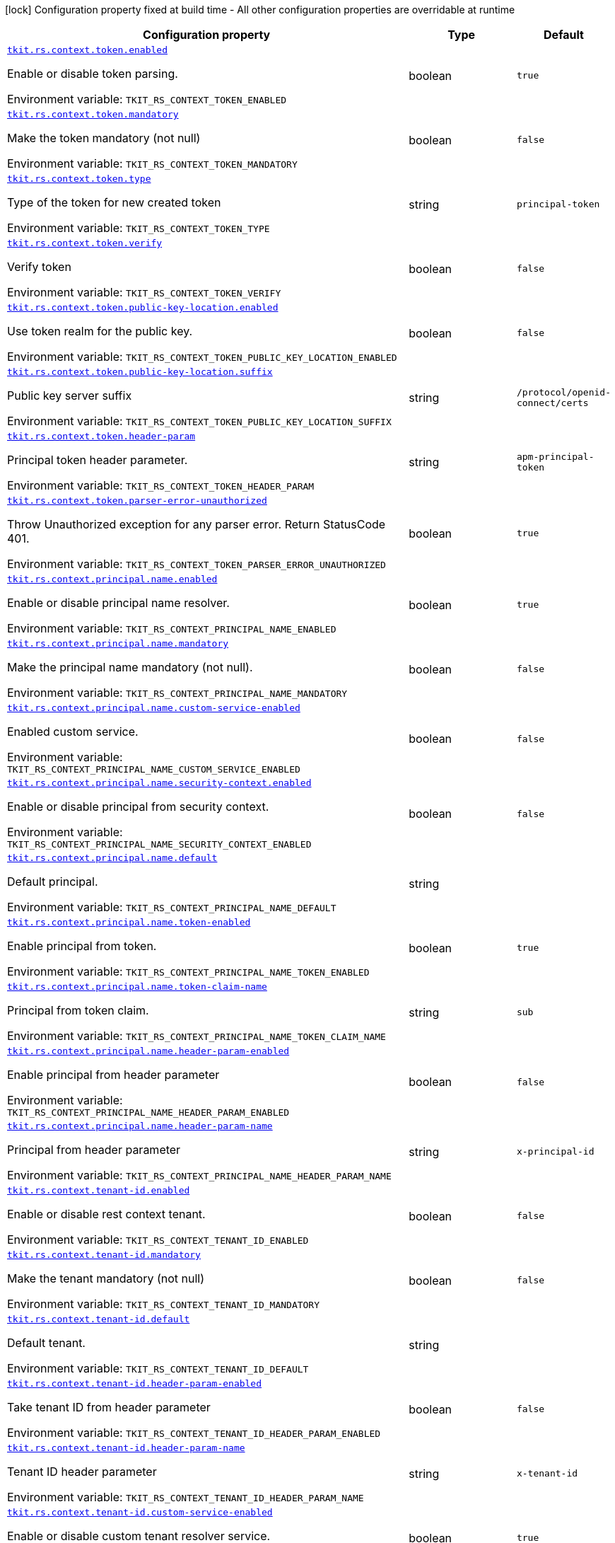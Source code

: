 :summaryTableId: tkit-quarkus-rest-context
[.configuration-legend]
icon:lock[title=Fixed at build time] Configuration property fixed at build time - All other configuration properties are overridable at runtime
[.configuration-reference.searchable, cols="80,.^10,.^10"]
|===

h|[.header-title]##Configuration property##
h|Type
h|Default

a| [[tkit-quarkus-rest-context_tkit-rs-context-token-enabled]] [.property-path]##link:#tkit-quarkus-rest-context_tkit-rs-context-token-enabled[`tkit.rs.context.token.enabled`]##

[.description]
--
Enable or disable token parsing.


ifdef::add-copy-button-to-env-var[]
Environment variable: env_var_with_copy_button:+++TKIT_RS_CONTEXT_TOKEN_ENABLED+++[]
endif::add-copy-button-to-env-var[]
ifndef::add-copy-button-to-env-var[]
Environment variable: `+++TKIT_RS_CONTEXT_TOKEN_ENABLED+++`
endif::add-copy-button-to-env-var[]
--
|boolean
|`true`

a| [[tkit-quarkus-rest-context_tkit-rs-context-token-mandatory]] [.property-path]##link:#tkit-quarkus-rest-context_tkit-rs-context-token-mandatory[`tkit.rs.context.token.mandatory`]##

[.description]
--
Make the token mandatory (not null)


ifdef::add-copy-button-to-env-var[]
Environment variable: env_var_with_copy_button:+++TKIT_RS_CONTEXT_TOKEN_MANDATORY+++[]
endif::add-copy-button-to-env-var[]
ifndef::add-copy-button-to-env-var[]
Environment variable: `+++TKIT_RS_CONTEXT_TOKEN_MANDATORY+++`
endif::add-copy-button-to-env-var[]
--
|boolean
|`false`

a| [[tkit-quarkus-rest-context_tkit-rs-context-token-type]] [.property-path]##link:#tkit-quarkus-rest-context_tkit-rs-context-token-type[`tkit.rs.context.token.type`]##

[.description]
--
Type of the token for new created token


ifdef::add-copy-button-to-env-var[]
Environment variable: env_var_with_copy_button:+++TKIT_RS_CONTEXT_TOKEN_TYPE+++[]
endif::add-copy-button-to-env-var[]
ifndef::add-copy-button-to-env-var[]
Environment variable: `+++TKIT_RS_CONTEXT_TOKEN_TYPE+++`
endif::add-copy-button-to-env-var[]
--
|string
|`principal-token`

a| [[tkit-quarkus-rest-context_tkit-rs-context-token-verify]] [.property-path]##link:#tkit-quarkus-rest-context_tkit-rs-context-token-verify[`tkit.rs.context.token.verify`]##

[.description]
--
Verify token


ifdef::add-copy-button-to-env-var[]
Environment variable: env_var_with_copy_button:+++TKIT_RS_CONTEXT_TOKEN_VERIFY+++[]
endif::add-copy-button-to-env-var[]
ifndef::add-copy-button-to-env-var[]
Environment variable: `+++TKIT_RS_CONTEXT_TOKEN_VERIFY+++`
endif::add-copy-button-to-env-var[]
--
|boolean
|`false`

a| [[tkit-quarkus-rest-context_tkit-rs-context-token-public-key-location-enabled]] [.property-path]##link:#tkit-quarkus-rest-context_tkit-rs-context-token-public-key-location-enabled[`tkit.rs.context.token.public-key-location.enabled`]##

[.description]
--
Use token realm for the public key.


ifdef::add-copy-button-to-env-var[]
Environment variable: env_var_with_copy_button:+++TKIT_RS_CONTEXT_TOKEN_PUBLIC_KEY_LOCATION_ENABLED+++[]
endif::add-copy-button-to-env-var[]
ifndef::add-copy-button-to-env-var[]
Environment variable: `+++TKIT_RS_CONTEXT_TOKEN_PUBLIC_KEY_LOCATION_ENABLED+++`
endif::add-copy-button-to-env-var[]
--
|boolean
|`false`

a| [[tkit-quarkus-rest-context_tkit-rs-context-token-public-key-location-suffix]] [.property-path]##link:#tkit-quarkus-rest-context_tkit-rs-context-token-public-key-location-suffix[`tkit.rs.context.token.public-key-location.suffix`]##

[.description]
--
Public key server suffix


ifdef::add-copy-button-to-env-var[]
Environment variable: env_var_with_copy_button:+++TKIT_RS_CONTEXT_TOKEN_PUBLIC_KEY_LOCATION_SUFFIX+++[]
endif::add-copy-button-to-env-var[]
ifndef::add-copy-button-to-env-var[]
Environment variable: `+++TKIT_RS_CONTEXT_TOKEN_PUBLIC_KEY_LOCATION_SUFFIX+++`
endif::add-copy-button-to-env-var[]
--
|string
|`/protocol/openid-connect/certs`

a| [[tkit-quarkus-rest-context_tkit-rs-context-token-header-param]] [.property-path]##link:#tkit-quarkus-rest-context_tkit-rs-context-token-header-param[`tkit.rs.context.token.header-param`]##

[.description]
--
Principal token header parameter.


ifdef::add-copy-button-to-env-var[]
Environment variable: env_var_with_copy_button:+++TKIT_RS_CONTEXT_TOKEN_HEADER_PARAM+++[]
endif::add-copy-button-to-env-var[]
ifndef::add-copy-button-to-env-var[]
Environment variable: `+++TKIT_RS_CONTEXT_TOKEN_HEADER_PARAM+++`
endif::add-copy-button-to-env-var[]
--
|string
|`apm-principal-token`

a| [[tkit-quarkus-rest-context_tkit-rs-context-token-parser-error-unauthorized]] [.property-path]##link:#tkit-quarkus-rest-context_tkit-rs-context-token-parser-error-unauthorized[`tkit.rs.context.token.parser-error-unauthorized`]##

[.description]
--
Throw Unauthorized exception for any parser error. Return StatusCode 401.


ifdef::add-copy-button-to-env-var[]
Environment variable: env_var_with_copy_button:+++TKIT_RS_CONTEXT_TOKEN_PARSER_ERROR_UNAUTHORIZED+++[]
endif::add-copy-button-to-env-var[]
ifndef::add-copy-button-to-env-var[]
Environment variable: `+++TKIT_RS_CONTEXT_TOKEN_PARSER_ERROR_UNAUTHORIZED+++`
endif::add-copy-button-to-env-var[]
--
|boolean
|`true`

a| [[tkit-quarkus-rest-context_tkit-rs-context-principal-name-enabled]] [.property-path]##link:#tkit-quarkus-rest-context_tkit-rs-context-principal-name-enabled[`tkit.rs.context.principal.name.enabled`]##

[.description]
--
Enable or disable principal name resolver.


ifdef::add-copy-button-to-env-var[]
Environment variable: env_var_with_copy_button:+++TKIT_RS_CONTEXT_PRINCIPAL_NAME_ENABLED+++[]
endif::add-copy-button-to-env-var[]
ifndef::add-copy-button-to-env-var[]
Environment variable: `+++TKIT_RS_CONTEXT_PRINCIPAL_NAME_ENABLED+++`
endif::add-copy-button-to-env-var[]
--
|boolean
|`true`

a| [[tkit-quarkus-rest-context_tkit-rs-context-principal-name-mandatory]] [.property-path]##link:#tkit-quarkus-rest-context_tkit-rs-context-principal-name-mandatory[`tkit.rs.context.principal.name.mandatory`]##

[.description]
--
Make the principal name mandatory (not null).


ifdef::add-copy-button-to-env-var[]
Environment variable: env_var_with_copy_button:+++TKIT_RS_CONTEXT_PRINCIPAL_NAME_MANDATORY+++[]
endif::add-copy-button-to-env-var[]
ifndef::add-copy-button-to-env-var[]
Environment variable: `+++TKIT_RS_CONTEXT_PRINCIPAL_NAME_MANDATORY+++`
endif::add-copy-button-to-env-var[]
--
|boolean
|`false`

a| [[tkit-quarkus-rest-context_tkit-rs-context-principal-name-custom-service-enabled]] [.property-path]##link:#tkit-quarkus-rest-context_tkit-rs-context-principal-name-custom-service-enabled[`tkit.rs.context.principal.name.custom-service-enabled`]##

[.description]
--
Enabled custom service.


ifdef::add-copy-button-to-env-var[]
Environment variable: env_var_with_copy_button:+++TKIT_RS_CONTEXT_PRINCIPAL_NAME_CUSTOM_SERVICE_ENABLED+++[]
endif::add-copy-button-to-env-var[]
ifndef::add-copy-button-to-env-var[]
Environment variable: `+++TKIT_RS_CONTEXT_PRINCIPAL_NAME_CUSTOM_SERVICE_ENABLED+++`
endif::add-copy-button-to-env-var[]
--
|boolean
|`false`

a| [[tkit-quarkus-rest-context_tkit-rs-context-principal-name-security-context-enabled]] [.property-path]##link:#tkit-quarkus-rest-context_tkit-rs-context-principal-name-security-context-enabled[`tkit.rs.context.principal.name.security-context.enabled`]##

[.description]
--
Enable or disable principal from security context.


ifdef::add-copy-button-to-env-var[]
Environment variable: env_var_with_copy_button:+++TKIT_RS_CONTEXT_PRINCIPAL_NAME_SECURITY_CONTEXT_ENABLED+++[]
endif::add-copy-button-to-env-var[]
ifndef::add-copy-button-to-env-var[]
Environment variable: `+++TKIT_RS_CONTEXT_PRINCIPAL_NAME_SECURITY_CONTEXT_ENABLED+++`
endif::add-copy-button-to-env-var[]
--
|boolean
|`false`

a| [[tkit-quarkus-rest-context_tkit-rs-context-principal-name-default]] [.property-path]##link:#tkit-quarkus-rest-context_tkit-rs-context-principal-name-default[`tkit.rs.context.principal.name.default`]##

[.description]
--
Default principal.


ifdef::add-copy-button-to-env-var[]
Environment variable: env_var_with_copy_button:+++TKIT_RS_CONTEXT_PRINCIPAL_NAME_DEFAULT+++[]
endif::add-copy-button-to-env-var[]
ifndef::add-copy-button-to-env-var[]
Environment variable: `+++TKIT_RS_CONTEXT_PRINCIPAL_NAME_DEFAULT+++`
endif::add-copy-button-to-env-var[]
--
|string
|

a| [[tkit-quarkus-rest-context_tkit-rs-context-principal-name-token-enabled]] [.property-path]##link:#tkit-quarkus-rest-context_tkit-rs-context-principal-name-token-enabled[`tkit.rs.context.principal.name.token-enabled`]##

[.description]
--
Enable principal from token.


ifdef::add-copy-button-to-env-var[]
Environment variable: env_var_with_copy_button:+++TKIT_RS_CONTEXT_PRINCIPAL_NAME_TOKEN_ENABLED+++[]
endif::add-copy-button-to-env-var[]
ifndef::add-copy-button-to-env-var[]
Environment variable: `+++TKIT_RS_CONTEXT_PRINCIPAL_NAME_TOKEN_ENABLED+++`
endif::add-copy-button-to-env-var[]
--
|boolean
|`true`

a| [[tkit-quarkus-rest-context_tkit-rs-context-principal-name-token-claim-name]] [.property-path]##link:#tkit-quarkus-rest-context_tkit-rs-context-principal-name-token-claim-name[`tkit.rs.context.principal.name.token-claim-name`]##

[.description]
--
Principal from token claim.


ifdef::add-copy-button-to-env-var[]
Environment variable: env_var_with_copy_button:+++TKIT_RS_CONTEXT_PRINCIPAL_NAME_TOKEN_CLAIM_NAME+++[]
endif::add-copy-button-to-env-var[]
ifndef::add-copy-button-to-env-var[]
Environment variable: `+++TKIT_RS_CONTEXT_PRINCIPAL_NAME_TOKEN_CLAIM_NAME+++`
endif::add-copy-button-to-env-var[]
--
|string
|`sub`

a| [[tkit-quarkus-rest-context_tkit-rs-context-principal-name-header-param-enabled]] [.property-path]##link:#tkit-quarkus-rest-context_tkit-rs-context-principal-name-header-param-enabled[`tkit.rs.context.principal.name.header-param-enabled`]##

[.description]
--
Enable principal from header parameter


ifdef::add-copy-button-to-env-var[]
Environment variable: env_var_with_copy_button:+++TKIT_RS_CONTEXT_PRINCIPAL_NAME_HEADER_PARAM_ENABLED+++[]
endif::add-copy-button-to-env-var[]
ifndef::add-copy-button-to-env-var[]
Environment variable: `+++TKIT_RS_CONTEXT_PRINCIPAL_NAME_HEADER_PARAM_ENABLED+++`
endif::add-copy-button-to-env-var[]
--
|boolean
|`false`

a| [[tkit-quarkus-rest-context_tkit-rs-context-principal-name-header-param-name]] [.property-path]##link:#tkit-quarkus-rest-context_tkit-rs-context-principal-name-header-param-name[`tkit.rs.context.principal.name.header-param-name`]##

[.description]
--
Principal from header parameter


ifdef::add-copy-button-to-env-var[]
Environment variable: env_var_with_copy_button:+++TKIT_RS_CONTEXT_PRINCIPAL_NAME_HEADER_PARAM_NAME+++[]
endif::add-copy-button-to-env-var[]
ifndef::add-copy-button-to-env-var[]
Environment variable: `+++TKIT_RS_CONTEXT_PRINCIPAL_NAME_HEADER_PARAM_NAME+++`
endif::add-copy-button-to-env-var[]
--
|string
|`x-principal-id`

a| [[tkit-quarkus-rest-context_tkit-rs-context-tenant-id-enabled]] [.property-path]##link:#tkit-quarkus-rest-context_tkit-rs-context-tenant-id-enabled[`tkit.rs.context.tenant-id.enabled`]##

[.description]
--
Enable or disable rest context tenant.


ifdef::add-copy-button-to-env-var[]
Environment variable: env_var_with_copy_button:+++TKIT_RS_CONTEXT_TENANT_ID_ENABLED+++[]
endif::add-copy-button-to-env-var[]
ifndef::add-copy-button-to-env-var[]
Environment variable: `+++TKIT_RS_CONTEXT_TENANT_ID_ENABLED+++`
endif::add-copy-button-to-env-var[]
--
|boolean
|`false`

a| [[tkit-quarkus-rest-context_tkit-rs-context-tenant-id-mandatory]] [.property-path]##link:#tkit-quarkus-rest-context_tkit-rs-context-tenant-id-mandatory[`tkit.rs.context.tenant-id.mandatory`]##

[.description]
--
Make the tenant mandatory (not null)


ifdef::add-copy-button-to-env-var[]
Environment variable: env_var_with_copy_button:+++TKIT_RS_CONTEXT_TENANT_ID_MANDATORY+++[]
endif::add-copy-button-to-env-var[]
ifndef::add-copy-button-to-env-var[]
Environment variable: `+++TKIT_RS_CONTEXT_TENANT_ID_MANDATORY+++`
endif::add-copy-button-to-env-var[]
--
|boolean
|`false`

a| [[tkit-quarkus-rest-context_tkit-rs-context-tenant-id-default]] [.property-path]##link:#tkit-quarkus-rest-context_tkit-rs-context-tenant-id-default[`tkit.rs.context.tenant-id.default`]##

[.description]
--
Default tenant.


ifdef::add-copy-button-to-env-var[]
Environment variable: env_var_with_copy_button:+++TKIT_RS_CONTEXT_TENANT_ID_DEFAULT+++[]
endif::add-copy-button-to-env-var[]
ifndef::add-copy-button-to-env-var[]
Environment variable: `+++TKIT_RS_CONTEXT_TENANT_ID_DEFAULT+++`
endif::add-copy-button-to-env-var[]
--
|string
|

a| [[tkit-quarkus-rest-context_tkit-rs-context-tenant-id-header-param-enabled]] [.property-path]##link:#tkit-quarkus-rest-context_tkit-rs-context-tenant-id-header-param-enabled[`tkit.rs.context.tenant-id.header-param-enabled`]##

[.description]
--
Take tenant ID from header parameter


ifdef::add-copy-button-to-env-var[]
Environment variable: env_var_with_copy_button:+++TKIT_RS_CONTEXT_TENANT_ID_HEADER_PARAM_ENABLED+++[]
endif::add-copy-button-to-env-var[]
ifndef::add-copy-button-to-env-var[]
Environment variable: `+++TKIT_RS_CONTEXT_TENANT_ID_HEADER_PARAM_ENABLED+++`
endif::add-copy-button-to-env-var[]
--
|boolean
|`false`

a| [[tkit-quarkus-rest-context_tkit-rs-context-tenant-id-header-param-name]] [.property-path]##link:#tkit-quarkus-rest-context_tkit-rs-context-tenant-id-header-param-name[`tkit.rs.context.tenant-id.header-param-name`]##

[.description]
--
Tenant ID header parameter


ifdef::add-copy-button-to-env-var[]
Environment variable: env_var_with_copy_button:+++TKIT_RS_CONTEXT_TENANT_ID_HEADER_PARAM_NAME+++[]
endif::add-copy-button-to-env-var[]
ifndef::add-copy-button-to-env-var[]
Environment variable: `+++TKIT_RS_CONTEXT_TENANT_ID_HEADER_PARAM_NAME+++`
endif::add-copy-button-to-env-var[]
--
|string
|`x-tenant-id`

a| [[tkit-quarkus-rest-context_tkit-rs-context-tenant-id-custom-service-enabled]] [.property-path]##link:#tkit-quarkus-rest-context_tkit-rs-context-tenant-id-custom-service-enabled[`tkit.rs.context.tenant-id.custom-service-enabled`]##

[.description]
--
Enable or disable custom tenant resolver service.


ifdef::add-copy-button-to-env-var[]
Environment variable: env_var_with_copy_button:+++TKIT_RS_CONTEXT_TENANT_ID_CUSTOM_SERVICE_ENABLED+++[]
endif::add-copy-button-to-env-var[]
ifndef::add-copy-button-to-env-var[]
Environment variable: `+++TKIT_RS_CONTEXT_TENANT_ID_CUSTOM_SERVICE_ENABLED+++`
endif::add-copy-button-to-env-var[]
--
|boolean
|`true`

a| [[tkit-quarkus-rest-context_tkit-rs-context-tenant-id-mock-enabled]] [.property-path]##link:#tkit-quarkus-rest-context_tkit-rs-context-tenant-id-mock-enabled[`tkit.rs.context.tenant-id.mock.enabled`]##

[.description]
--
Enable or disable tenant mock service.


ifdef::add-copy-button-to-env-var[]
Environment variable: env_var_with_copy_button:+++TKIT_RS_CONTEXT_TENANT_ID_MOCK_ENABLED+++[]
endif::add-copy-button-to-env-var[]
ifndef::add-copy-button-to-env-var[]
Environment variable: `+++TKIT_RS_CONTEXT_TENANT_ID_MOCK_ENABLED+++`
endif::add-copy-button-to-env-var[]
--
|boolean
|`false`

a| [[tkit-quarkus-rest-context_tkit-rs-context-tenant-id-mock-default-tenant]] [.property-path]##link:#tkit-quarkus-rest-context_tkit-rs-context-tenant-id-mock-default-tenant[`tkit.rs.context.tenant-id.mock.default-tenant`]##

[.description]
--
Default mock tenant


ifdef::add-copy-button-to-env-var[]
Environment variable: env_var_with_copy_button:+++TKIT_RS_CONTEXT_TENANT_ID_MOCK_DEFAULT_TENANT+++[]
endif::add-copy-button-to-env-var[]
ifndef::add-copy-button-to-env-var[]
Environment variable: `+++TKIT_RS_CONTEXT_TENANT_ID_MOCK_DEFAULT_TENANT+++`
endif::add-copy-button-to-env-var[]
--
|string
|`default`

a| [[tkit-quarkus-rest-context_tkit-rs-context-tenant-id-mock-data-data]] [.property-path]##link:#tkit-quarkus-rest-context_tkit-rs-context-tenant-id-mock-data-data[`tkit.rs.context.tenant-id.mock.data."data"`]##

[.description]
--
Mock data


ifdef::add-copy-button-to-env-var[]
Environment variable: env_var_with_copy_button:+++TKIT_RS_CONTEXT_TENANT_ID_MOCK_DATA__DATA_+++[]
endif::add-copy-button-to-env-var[]
ifndef::add-copy-button-to-env-var[]
Environment variable: `+++TKIT_RS_CONTEXT_TENANT_ID_MOCK_DATA__DATA_+++`
endif::add-copy-button-to-env-var[]
--
|Map<String,String>
|

a| [[tkit-quarkus-rest-context_tkit-rs-context-tenant-id-mock-claim-org-id]] [.property-path]##link:#tkit-quarkus-rest-context_tkit-rs-context-tenant-id-mock-claim-org-id[`tkit.rs.context.tenant-id.mock.claim-org-id`]##

[.description]
--
Token organization claim id


ifdef::add-copy-button-to-env-var[]
Environment variable: env_var_with_copy_button:+++TKIT_RS_CONTEXT_TENANT_ID_MOCK_CLAIM_ORG_ID+++[]
endif::add-copy-button-to-env-var[]
ifndef::add-copy-button-to-env-var[]
Environment variable: `+++TKIT_RS_CONTEXT_TENANT_ID_MOCK_CLAIM_ORG_ID+++`
endif::add-copy-button-to-env-var[]
--
|string
|`orgId`

a| [[tkit-quarkus-rest-context_tkit-rs-context-tenant-id-token-enabled]] [.property-path]##link:#tkit-quarkus-rest-context_tkit-rs-context-tenant-id-token-enabled[`tkit.rs.context.tenant-id.token.enabled`]##

[.description]
--
Enable or disable tenant token claim.


ifdef::add-copy-button-to-env-var[]
Environment variable: env_var_with_copy_button:+++TKIT_RS_CONTEXT_TENANT_ID_TOKEN_ENABLED+++[]
endif::add-copy-button-to-env-var[]
ifndef::add-copy-button-to-env-var[]
Environment variable: `+++TKIT_RS_CONTEXT_TENANT_ID_TOKEN_ENABLED+++`
endif::add-copy-button-to-env-var[]
--
|boolean
|`false`

a| [[tkit-quarkus-rest-context_tkit-rs-context-tenant-id-token-claim-tenant-param]] [.property-path]##link:#tkit-quarkus-rest-context_tkit-rs-context-tenant-id-token-claim-tenant-param[`tkit.rs.context.tenant-id.token.claim-tenant-param`]##

[.description]
--
Default mock tenant


ifdef::add-copy-button-to-env-var[]
Environment variable: env_var_with_copy_button:+++TKIT_RS_CONTEXT_TENANT_ID_TOKEN_CLAIM_TENANT_PARAM+++[]
endif::add-copy-button-to-env-var[]
ifndef::add-copy-button-to-env-var[]
Environment variable: `+++TKIT_RS_CONTEXT_TENANT_ID_TOKEN_CLAIM_TENANT_PARAM+++`
endif::add-copy-button-to-env-var[]
--
|string
|`tenantId`

a| [[tkit-quarkus-rest-context_tkit-rs-context-enabled]] [.property-path]##link:#tkit-quarkus-rest-context_tkit-rs-context-enabled[`tkit.rs.context.enabled`]##

[.description]
--
Enable or disable rest context.


ifdef::add-copy-button-to-env-var[]
Environment variable: env_var_with_copy_button:+++TKIT_RS_CONTEXT_ENABLED+++[]
endif::add-copy-button-to-env-var[]
ifndef::add-copy-button-to-env-var[]
Environment variable: `+++TKIT_RS_CONTEXT_ENABLED+++`
endif::add-copy-button-to-env-var[]
--
|boolean
|`true`

a| [[tkit-quarkus-rest-context_tkit-rs-context-correlation-id-enabled]] [.property-path]##link:#tkit-quarkus-rest-context_tkit-rs-context-correlation-id-enabled[`tkit.rs.context.correlation-id.enabled`]##

[.description]
--
Enable or disable correlation ID.


ifdef::add-copy-button-to-env-var[]
Environment variable: env_var_with_copy_button:+++TKIT_RS_CONTEXT_CORRELATION_ID_ENABLED+++[]
endif::add-copy-button-to-env-var[]
ifndef::add-copy-button-to-env-var[]
Environment variable: `+++TKIT_RS_CONTEXT_CORRELATION_ID_ENABLED+++`
endif::add-copy-button-to-env-var[]
--
|boolean
|`true`

a| [[tkit-quarkus-rest-context_tkit-rs-context-correlation-id-header-param-name]] [.property-path]##link:#tkit-quarkus-rest-context_tkit-rs-context-correlation-id-header-param-name[`tkit.rs.context.correlation-id.header-param-name`]##

[.description]
--
Header parameter for correlation ID.


ifdef::add-copy-button-to-env-var[]
Environment variable: env_var_with_copy_button:+++TKIT_RS_CONTEXT_CORRELATION_ID_HEADER_PARAM_NAME+++[]
endif::add-copy-button-to-env-var[]
ifndef::add-copy-button-to-env-var[]
Environment variable: `+++TKIT_RS_CONTEXT_CORRELATION_ID_HEADER_PARAM_NAME+++`
endif::add-copy-button-to-env-var[]
--
|string
|`x-correlation-id`

a| [[tkit-quarkus-rest-context_tkit-rs-context-business-context-enabled]] [.property-path]##link:#tkit-quarkus-rest-context_tkit-rs-context-business-context-enabled[`tkit.rs.context.business-context.enabled`]##

[.description]
--
Enable or disable business context.


ifdef::add-copy-button-to-env-var[]
Environment variable: env_var_with_copy_button:+++TKIT_RS_CONTEXT_BUSINESS_CONTEXT_ENABLED+++[]
endif::add-copy-button-to-env-var[]
ifndef::add-copy-button-to-env-var[]
Environment variable: `+++TKIT_RS_CONTEXT_BUSINESS_CONTEXT_ENABLED+++`
endif::add-copy-button-to-env-var[]
--
|boolean
|`true`

a| [[tkit-quarkus-rest-context_tkit-rs-context-business-context-default]] [.property-path]##link:#tkit-quarkus-rest-context_tkit-rs-context-business-context-default[`tkit.rs.context.business-context.default`]##

[.description]
--
The default business parameter.


ifdef::add-copy-button-to-env-var[]
Environment variable: env_var_with_copy_button:+++TKIT_RS_CONTEXT_BUSINESS_CONTEXT_DEFAULT+++[]
endif::add-copy-button-to-env-var[]
ifndef::add-copy-button-to-env-var[]
Environment variable: `+++TKIT_RS_CONTEXT_BUSINESS_CONTEXT_DEFAULT+++`
endif::add-copy-button-to-env-var[]
--
|string
|

a| [[tkit-quarkus-rest-context_tkit-rs-context-business-context-header-param-name]] [.property-path]##link:#tkit-quarkus-rest-context_tkit-rs-context-business-context-header-param-name[`tkit.rs.context.business-context.header-param-name`]##

[.description]
--
Header parameter for business context.


ifdef::add-copy-button-to-env-var[]
Environment variable: env_var_with_copy_button:+++TKIT_RS_CONTEXT_BUSINESS_CONTEXT_HEADER_PARAM_NAME+++[]
endif::add-copy-button-to-env-var[]
ifndef::add-copy-button-to-env-var[]
Environment variable: `+++TKIT_RS_CONTEXT_BUSINESS_CONTEXT_HEADER_PARAM_NAME+++`
endif::add-copy-button-to-env-var[]
--
|string
|`business-context`

a| [[tkit-quarkus-rest-context_tkit-rs-context-add-token-to-context]] [.property-path]##link:#tkit-quarkus-rest-context_tkit-rs-context-add-token-to-context[`tkit.rs.context.add-token-to-context`]##

[.description]
--
Add token to application context.


ifdef::add-copy-button-to-env-var[]
Environment variable: env_var_with_copy_button:+++TKIT_RS_CONTEXT_ADD_TOKEN_TO_CONTEXT+++[]
endif::add-copy-button-to-env-var[]
ifndef::add-copy-button-to-env-var[]
Environment variable: `+++TKIT_RS_CONTEXT_ADD_TOKEN_TO_CONTEXT+++`
endif::add-copy-button-to-env-var[]
--
|boolean
|`true`

a| [[tkit-quarkus-rest-context_tkit-rs-context-token-issuers-issuers-enabled]] [.property-path]##link:#tkit-quarkus-rest-context_tkit-rs-context-token-issuers-issuers-enabled[`tkit.rs.context.token.issuers."issuers".enabled`]##

[.description]
--
Enable or disable oidc token config.


ifdef::add-copy-button-to-env-var[]
Environment variable: env_var_with_copy_button:+++TKIT_RS_CONTEXT_TOKEN_ISSUERS__ISSUERS__ENABLED+++[]
endif::add-copy-button-to-env-var[]
ifndef::add-copy-button-to-env-var[]
Environment variable: `+++TKIT_RS_CONTEXT_TOKEN_ISSUERS__ISSUERS__ENABLED+++`
endif::add-copy-button-to-env-var[]
--
|boolean
|`true`

a| [[tkit-quarkus-rest-context_tkit-rs-context-token-issuers-issuers-url]] [.property-path]##link:#tkit-quarkus-rest-context_tkit-rs-context-token-issuers-issuers-url[`tkit.rs.context.token.issuers."issuers".url`]##

[.description]
--
Token issuer value


ifdef::add-copy-button-to-env-var[]
Environment variable: env_var_with_copy_button:+++TKIT_RS_CONTEXT_TOKEN_ISSUERS__ISSUERS__URL+++[]
endif::add-copy-button-to-env-var[]
ifndef::add-copy-button-to-env-var[]
Environment variable: `+++TKIT_RS_CONTEXT_TOKEN_ISSUERS__ISSUERS__URL+++`
endif::add-copy-button-to-env-var[]
--
|string
|required icon:exclamation-circle[title=Configuration property is required]

a| [[tkit-quarkus-rest-context_tkit-rs-context-token-issuers-issuers-public-key-location-enabled]] [.property-path]##link:#tkit-quarkus-rest-context_tkit-rs-context-token-issuers-issuers-public-key-location-enabled[`tkit.rs.context.token.issuers."issuers".public-key-location.enabled`]##

[.description]
--
Use token realm for the public key.


ifdef::add-copy-button-to-env-var[]
Environment variable: env_var_with_copy_button:+++TKIT_RS_CONTEXT_TOKEN_ISSUERS__ISSUERS__PUBLIC_KEY_LOCATION_ENABLED+++[]
endif::add-copy-button-to-env-var[]
ifndef::add-copy-button-to-env-var[]
Environment variable: `+++TKIT_RS_CONTEXT_TOKEN_ISSUERS__ISSUERS__PUBLIC_KEY_LOCATION_ENABLED+++`
endif::add-copy-button-to-env-var[]
--
|boolean
|`true`

a| [[tkit-quarkus-rest-context_tkit-rs-context-token-issuers-issuers-public-key-location-suffix]] [.property-path]##link:#tkit-quarkus-rest-context_tkit-rs-context-token-issuers-issuers-public-key-location-suffix[`tkit.rs.context.token.issuers."issuers".public-key-location.suffix`]##

[.description]
--
Public key server suffix


ifdef::add-copy-button-to-env-var[]
Environment variable: env_var_with_copy_button:+++TKIT_RS_CONTEXT_TOKEN_ISSUERS__ISSUERS__PUBLIC_KEY_LOCATION_SUFFIX+++[]
endif::add-copy-button-to-env-var[]
ifndef::add-copy-button-to-env-var[]
Environment variable: `+++TKIT_RS_CONTEXT_TOKEN_ISSUERS__ISSUERS__PUBLIC_KEY_LOCATION_SUFFIX+++`
endif::add-copy-button-to-env-var[]
--
|string
|`/protocol/openid-connect/certs`

|===


:!summaryTableId: